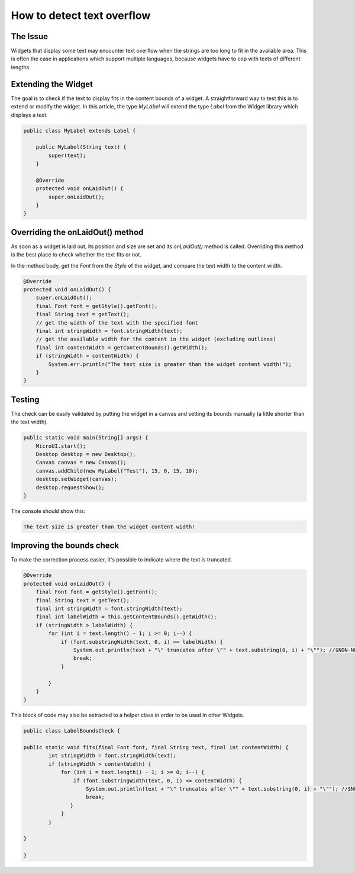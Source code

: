 How to detect text overflow
===============================
The Issue
-------------

Widgets that display some text may encounter text overflow when the strings are too long to fit in the available area. This is often the case in applications which support multiple languages, because widgets have to cop with texts of different lengths.

Extending the Widget
-------------------
The goal is to check if the text to display fits in the content bounds of a widget. A straightforward way to test this is to extend or modify the widget.
In this article, the type `MyLabel` will extend the type `Label` from the Widget library which displays a text.

.. code-block:: java

    public class MyLabel extends Label {

        public MyLabel(String text) {
            super(text);
        }

        @Override
        protected void onLaidOut() {
            super.onLaidOut();
        }
    }

Overriding the onLaidOut() method
--------------------
 
As soon as a widget is laid out, its position and size are set and its `onLaidOut()` method is called.
Overriding this method is the best place to check whether the text fits or not.

In the method body, get the `Font` from the `Style` of the widget, and compare the text width to the content width.

.. code-block:: java

    @Override
    protected void onLaidOut() {
        super.onLaidOut();
        final Font font = getStyle().getFont();
        final String text = getText();
        // get the width of the text with the specified font
        final int stringWidth = font.stringWidth(text);
        // get the available width for the content in the widget (excluding outlines)
        final int contentWidth = getContentBounds().getWidth();
        if (stringWidth > contentWidth) {
            System.err.println("The text size is greater than the widget content width!");
        }
    }

Testing
----------------------
The check can be easily validated by putting the widget in a canvas and setting its bounds manually (a little shorter than the text width).
  
.. code-block:: java

    public static void main(String[] args) {
        MicroUI.start();
        Desktop desktop = new Desktop();
        Canvas canvas = new Canvas();
        canvas.addChild(new MyLabel("Test"), 15, 0, 15, 10);
        desktop.setWidget(canvas);
        desktop.requestShow();
    }

.. image:: images/tuto_microej_bounds_check.png

The console should show this:

.. code-block:: console

    The text size is greater than the widget content width!

Improving the bounds check
----------------------------

To make the correction process easier, it's possible to indicate where the text is truncated.

.. code-block:: java

    @Override
    protected void onLaidOut() {
        final Font font = getStyle().getFont();
        final String text = getText();
        final int stringWidth = font.stringWidth(text);
        final int labelWidth = this.getContentBounds().getWidth();
        if (stringWidth > labelWidth) {
            for (int i = text.length() - 1; i >= 0; i--) {
                if (font.substringWidth(text, 0, i) <= labelWidth) {
                    System.out.println(text + "\" truncates after \"" + text.substring(0, i) + "\""); //$NON-NLS-1$ //$NON-NLS-2$
                    break;
                }

            }
        }
    }

This block of code may also be extracted to a helper class in order to be used in other Widgets.

.. code-block:: java

    public class LabelBoundsCheck {

    public static void fits(final Font font, final String text, final int contentWidth) {
            int stringWidth = font.stringWidth(text);
            if (stringWidth > contentWidth) {
                for (int i = text.length() - 1; i >= 0; i--) {
                    if (font.substringWidth(text, 0, i) <= contentWidth) {
                        System.out.println(text + "\" truncates after \"" + text.substring(0, i) + "\""); //$NON-NLS-1$ //$NON-NLS-2$
                        break;
                   }
                }
            }
        
    }
    
    }
